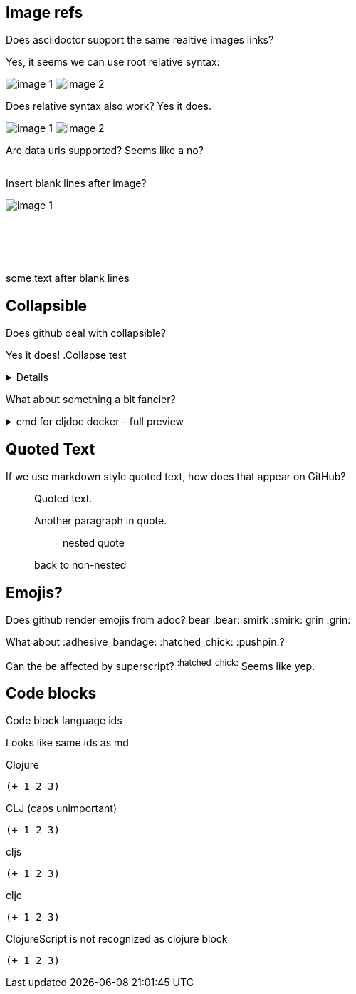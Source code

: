 
== Image refs
Does asciidoctor support the same realtive images links?

Yes, it seems we can use root relative syntax:

image:/images/img1/image1.png[image 1]
image:/images/img2/image2.png[image 2]

Does relative syntax also work? Yes it does.

image:../../../images/img1/image1.png[image 1]
image:../../../images/img2/image2.png[image 2]

Are data uris supported? Seems like a no?

image:data:image/gif;base64,R0lGODlhAQABAIAAAAUEBAAAACwAAAAAAQABAAACAkQBADs=[Dot]

Insert blank lines after image?

image:/images/img1/image1.png[image 1]
 +
 +
 +
 +
 +
 +
some text after blank lines

== Collapsible

Does github deal with collapsible?

Yes it does!
.Collapse test
[%collapsible]
====
hello
====

What about something a bit fancier?

.cmd for cljdoc docker - full preview
[%collapsible]
====
=====
[source,shell,subs="verbatim,attributes"]
----
docker run --rm \
  --volume "$HOME/.m2:/root/.m2" \
  --volume /tmp/cljdoc:/app/data \
  --entrypoint clojure \
  cljdoc/cljdoc -A:cli ingest \
    --project {example-project-coords} \
    --version {example-project-version} \
    --git {example-project-import-url} \
    --rev $(git rev-parse HEAD)
----
Where (update values as appropriate):

* `{example-project-version}` is the version of {example-project-name} published to your local maven repository.
* `{example-project-import-url-esc}` is the GitHub URL for {example-project-name}, update if you have forked the repo.
=====
====

== Quoted Text

If we use markdown style quoted text, how does that appear on GitHub?

> Quoted text.
>
> Another paragraph in quote.
>
> > nested quote
>
> back to non-nested

== Emojis?

Does github render emojis from adoc? bear :bear: smirk :smirk: grin :grin:

What about :adhesive_bandage: :hatched_chick: :pushpin:?

Can the be affected by superscript? ^:hatched_chick:^ Seems like yep.


== Code blocks

Code block language ids

Looks like same ids as md

Clojure
[source,Clojure]
----
(+ 1 2 3)
----

CLJ (caps unimportant)
[source,CLJ]
----
(+ 1 2 3)
----

cljs
[source,cljs]
----
(+ 1 2 3)
----

cljc
[source,cljc]
----
(+ 1 2 3)
----

ClojureScript is not recognized as clojure block
[source,ClojureScript]
----
(+ 1 2 3)
----
